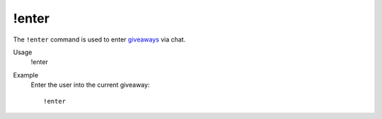 !enter
======

The ``!enter`` command is used to enter `giveaways <https://botisimo.com/account/giveaways>`_ via chat.

Usage
    !enter

Example
    Enter the user into the current giveaway::

        !enter
